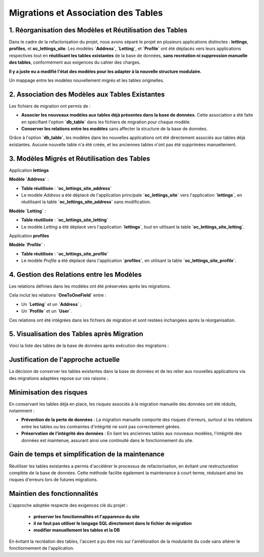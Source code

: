 Migrations et Association des Tables  
====================================

1. Réorganisation des Modèles et Réutilisation des Tables
------------------------------------

Dans le cadre de la refactorisation du projet, nous avons séparé le projet en plusieurs applications distinctes : **lettings**, **profiles**, et **oc_lettings_site**. Les modèles **`Address`**, **`Letting`**, et **`Profile`** ont été déplacés vers leurs applications respectives tout en **réutilisant les tables existantes** de la base de données, **sans recréation ni suppression manuelle des tables**, conformément aux exigences du cahier des charges.

**Il y a juste eu a modifié l'état des modèles pour les adapter à la nouvelle structure modulaire.** 

Un mappage entre les modèles nouvellement migrés et les tables originelles.


2. Association des Modèles aux Tables Existantes
------------------------------------

Les fichiers de migration ont permis de :  

- **Associer les nouveaux modèles aux tables déjà présentes dans la base de données**. Cette association a été faite en spécifiant l'option **`db_table`** dans les fichiers de migration pour chaque modèle.  
- **Conserver les relations entre les modèles** sans affecter la structure de la base de données.

Grâce à l'option **`db_table`**, les modèles dans les nouvelles applications ont été directement associés aux tables déjà existantes. 
Aucune nouvelle table n'a été créée, et les anciennes tables n'ont pas été supprimées manuellement.

3. Modèles Migrés et Réutilisation des Tables
------------------------------------

Application **lettings**

**Modèle `Address`** :  

- **Table réutilisée** : **`oc_lettings_site_address`**  
- Le modèle `Address` a été déplacé de l'application principale **`oc_lettings_site`** vers l'application **`lettings`**, en réutilisant la table **`oc_lettings_site_address`** sans modification.

**Modèle `Letting`** :  

- **Table réutilisée** : **`oc_lettings_site_letting`**  
- Le modèle `Letting` a été déplacé vers l'application **`lettings`**, tout en utilisant la table **`oc_lettings_site_letting`**.

Application **profiles**

**Modèle `Profile`** : 

- **Table réutilisée** : **`oc_lettings_site_profile`**  
- Le modèle `Profile` a été déplacé dans l'application **`profiles`**, en utilisant la table **`oc_lettings_site_profile`**.

4. Gestion des Relations entre les Modèles
------------------------------------

Les relations définies dans les modèles ont été préservées après les migrations. 

Cela inclut les relations **`OneToOneField`** entre :  

- Un **`Letting`** et un **`Address`** ;  
- Un **`Profile`** et un **`User`**.

Ces relations ont été intégrées dans les fichiers de migration et sont restées inchangées après la réorganisation.

5. Visualisation des Tables après Migration
------------------------------------

Voici la liste des tables de la base de données après exécution des migrations :


   .. image:: img/dbtable.PNG



**Justification de l'approche actuelle**
------------------------

La décision de conserver les tables existantes dans la base de données et de les relier aux nouvelles applications via des migrations adaptées repose sur ces raisons :

Minimisation des risques
------------------------

En conservant les tables déjà en place, les risques associés à la migration manuelle des données ont été réduits, notamment :

- **Prévention de la perte de données** : La migration manuelle comporte des risques d'erreurs, surtout si les relations entre les tables ou les contraintes d'intégrité ne sont pas correctement gérées.
  
- **Préservation de l'intégrité des données** : En liant les anciennes tables aux nouveaux modèles, l'intégrité des données est maintenue, assurant ainsi une continuité dans le fonctionnement du site.

Gain de temps et simplification de la maintenance
-------------------------------------------------

Réutiliser les tables existantes a permis d'accélérer le processus de refactorisation, en évitant une restructuration complète de la base de données. Cette méthode facilite également la maintenance à court terme, réduisant ainsi les risques d'erreurs lors de futures migrations.


Maintien des fonctionnalités
-----------------------------

L'approche adoptée respecte des exigences clé du projet :

 - **préserver les fonctionnalités et l'apparence du site** 
 - **il ne faut pas utiliser le langage SQL directement dans le fichier de migration**
 - **modifier manuellement les tables et la DB**

En évitant la recréation des tables, l'accent a pu être mis sur l'amélioration de la modularité du code sans altérer le fonctionnement de l'application.
